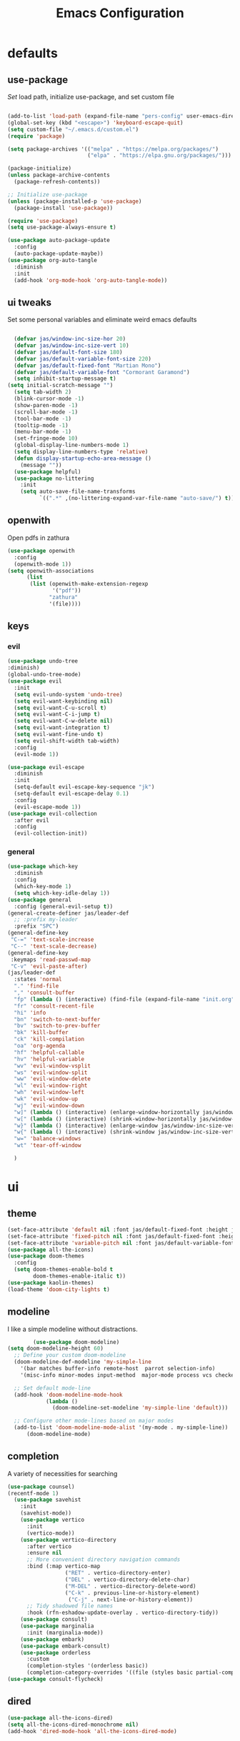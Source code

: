#+title: Emacs Configuration
#+property: header-args :tangle ./init.el
#+auto_tangle: t
* defaults
** use-package
/Set/ load path, initialize use-package, and set custom file
#+begin_src emacs-lisp

  (add-to-list 'load-path (expand-file-name "pers-config" user-emacs-directory))
  (global-set-key (kbd "<escape>") 'keyboard-escape-quit)
  (setq custom-file "~/.emacs.d/custom.el")
  (require 'package)

  (setq package-archives '(("melpa" . "https://melpa.org/packages/")
                           ("elpa" . "https://elpa.gnu.org/packages/")))

  (package-initialize)
  (unless package-archive-contents
    (package-refresh-contents))

  ;; Initialize use-package
  (unless (package-installed-p 'use-package)
    (package-install 'use-package))

  (require 'use-package)
  (setq use-package-always-ensure t)

  (use-package auto-package-update
    :config
    (auto-package-update-maybe))
  (use-package org-auto-tangle
    :diminish
    :init
    (add-hook 'org-mode-hook 'org-auto-tangle-mode))
    #+end_src

** ui tweaks
Set some personal variables and eliminate weird emacs defaults
#+begin_src emacs-lisp

  (defvar jas/window-inc-size-hor 20)
  (defvar jas/window-inc-size-vert 10)
  (defvar jas/default-font-size 180)
  (defvar jas/default-variable-font-size 220)
  (defvar jas/default-fixed-font "Martian Mono")
  (defvar jas/default-variable-font "Cormorant Garamond")
  (setq inhibit-startup-message t)
(setq initial-scratch-message "")
  (setq tab-width 2)
  (blink-cursor-mode -1)
  (show-paren-mode -1)
  (scroll-bar-mode -1)
  (tool-bar-mode -1)
  (tooltip-mode -1)
  (menu-bar-mode -1)
  (set-fringe-mode 10)
  (global-display-line-numbers-mode 1)
  (setq display-line-numbers-type 'relative)
  (defun display-startup-echo-area-message ()
    (message ""))
  (use-package helpful)
  (use-package no-littering
    :init
    (setq auto-save-file-name-transforms
          `((".*" ,(no-littering-expand-var-file-name "auto-save/") t))))
#+end_src

** openwith
Open pdfs in zathura
#+begin_src emacs-lisp
    (use-package openwith
      :config
      (openwith-mode 1))
    (setq openwith-associations
          (list
           (list (openwith-make-extension-regexp
                  '("pdf"))
                 "zathura"
                 '(file))))
#+end_src

** keys
*** evil
#+begin_src emacs-lisp
    (use-package undo-tree
    :diminish)
    (global-undo-tree-mode)
    (use-package evil
      :init
      (setq evil-undo-system 'undo-tree)
      (setq evil-want-keybinding nil)
      (setq evil-want-C-u-scroll t)
      (setq evil-want-C-i-jump t)
      (setq evil-want-C-w-delete nil)
      (setq evil-want-integration t)
      (setq evil-want-fine-undo t)
      (setq evil-shift-width tab-width)
      :config
      (evil-mode 1))

    (use-package evil-escape
      :diminish
      :init
      (setq-default evil-escape-key-sequence "jk")
      (setq-default evil-escape-delay 0.1)
      :config
      (evil-escape-mode 1))
    (use-package evil-collection
      :after evil
      :config
      (evil-collection-init))
#+end_src

*** general
#+begin_src emacs-lisp
  (use-package which-key
    :diminish 
    :config
    (which-key-mode 1)
    (setq which-key-idle-delay 1))
  (use-package general
    :config (general-evil-setup t))
  (general-create-definer jas/leader-def
    ;; :prefix my-leader
    :prefix "SPC")
  (general-define-key
   "C-=" 'text-scale-increase
   "C--" 'text-scale-decrease) 
  (general-define-key
   :keymaps 'read-passwd-map
   "C-v" 'evil-paste-after)
  (jas/leader-def
    :states 'normal
    "." 'find-file
    "," 'consult-buffer
    "fp" (lambda () (interactive) (find-file (expand-file-name "init.org" user-emacs-directory)))
    "fr" 'consult-recent-file
    "hi" 'info
    "bn" 'switch-to-next-buffer
    "bv" 'switch-to-prev-buffer
    "bk" 'kill-buffer
    "ck" 'kill-compilation
    "oa" 'org-agenda
    "hf" 'helpful-callable
    "hv" 'helpful-variable
    "wv" 'evil-window-vsplit
    "ws" 'evil-window-split
    "ww" 'evil-window-delete
    "wl" 'evil-window-right
    "wh" 'evil-window-left
    "wk" 'evil-window-up
    "wj" 'evil-window-down
    "w]" (lambda () (interactive) (enlarge-window-horizontally jas/window-inc-size-hor)) 
    "w[" (lambda () (interactive) (shrink-window-horizontally jas/window-inc-size-hor)) 
    "w}" (lambda () (interactive) (enlarge-window jas/window-inc-size-vert)) 
    "w{" (lambda () (interactive) (shrink-window jas/window-inc-size-vert)) 
    "w=" 'balance-windows
    "wt" 'tear-off-window

    )
#+end_src

* ui
** theme
#+begin_src emacs-lisp
  (set-face-attribute 'default nil :font jas/default-fixed-font :height jas/default-font-size )
  (set-face-attribute 'fixed-pitch nil :font jas/default-fixed-font :height jas/default-font-size )
  (set-face-attribute 'variable-pitch nil :font jas/default-variable-font :weight 'normal :height jas/default-variable-font-size )
  (use-package all-the-icons)
  (use-package doom-themes
    :config
    (setq doom-themes-enable-bold t    
          doom-themes-enable-italic t)) 
  (use-package kaolin-themes)
  (load-theme 'doom-city-lights t)
#+end_src

** modeline
I like a simple modeline without distractions.
#+begin_src emacs-lisp
        (use-package doom-modeline)
(setq doom-modeline-height 60)
  ;; Define your custom doom-modeline
  (doom-modeline-def-modeline 'my-simple-line
    '(bar matches buffer-info remote-host  parrot selection-info)
    '(misc-info minor-modes input-method  major-mode process vcs checker))

  ;; Set default mode-line
  (add-hook 'doom-modeline-mode-hook
            (lambda ()
              (doom-modeline-set-modeline 'my-simple-line 'default)))

  ;; Configure other mode-lines based on major modes
  (add-to-list 'doom-modeline-mode-alist '(my-mode . my-simple-line))
      (doom-modeline-mode)
#+end_src

** completion
A variety of necessities for searching
#+begin_src emacs-lisp
  (use-package counsel)
  (recentf-mode 1)
    (use-package savehist
      :init
      (savehist-mode))
      (use-package vertico
        :init
        (vertico-mode))
      (use-package vertico-directory
        :after vertico
        :ensure nil
        ;; More convenient directory navigation commands
        :bind (:map vertico-map
                    ("RET" . vertico-directory-enter)
                    ("DEL" . vertico-directory-delete-char)
                    ("M-DEL" . vertico-directory-delete-word)
                    ("C-k" . previous-line-or-history-element)
                     ("C-j" . next-line-or-history-element))
        ;; Tidy shadowed file names
        :hook (rfn-eshadow-update-overlay . vertico-directory-tidy))
      (use-package consult)
      (use-package marginalia
        :init (marginalia-mode))
      (use-package embark)
      (use-package embark-consult)
      (use-package orderless
        :custom
        (completion-styles '(orderless basic))
        (completion-category-overrides '((file (styles basic partial-completion)))))
  (use-package consult-flycheck)
#+end_src

** dired
#+begin_src emacs-lisp
(use-package all-the-icons-dired)
(setq all-the-icons-dired-monochrome nil)
(add-hook 'dired-mode-hook 'all-the-icons-dired-mode)
#+end_src

* org
** defaults
#+begin_src emacs-lisp
(setq org-src-preserve-indentation t)
  (use-package org-superstar)
(add-hook 'org-mode-hook (lambda () (org-superstar-mode 1)))
  (add-hook 'org-mode-hook 'org-superstar-mode)
        (setq org-src-tab-acts-natively t)
        (setq org-src-fontify-natively t)
        (require 'org-tempo)
        (add-to-list 'org-structure-template-alist '("el" . "src emacs-lisp"))
        (add-hook 'org-mode-hook (lambda() (display-line-numbers-mode 0)))
        (add-hook 'org-mode-hook 'org-indent-mode)
        (add-hook 'org-mode-hook 'visual-line-mode)
        (add-hook 'org-mode-hook (lambda () (set-fringe-mode 10)))
    (setq org-ellipsis " ▼"
            org-superstar-remove-leading-stars t
            org-hide-emphasis-markers t
            org-superstar-headline-bullets-list '("◉" "●" "○" "◆" "●" "○" "◆")
            org-superstar-item-bullet-alist '((?+ . ?◆) (?- . ?•))
            org-superstar-special-todo-items 'hide)
      (add-hook 'org-mode-hook 'variable-pitch-mode)
      (add-hook 'org-mode-hook 'visual-line-mode)
      (set-face-attribute 'org-document-title nil :font jas/default-fixed-font :weight 'bold :height 1.3)
      (dolist (face '((org-level-1 . 1.8)
                      (org-level-2 . 1.6)
                      (org-level-3 . 1.5)
                      (org-level-4 . 1.2)
                      (org-level-5 . 1.1)
                      (org-level-6 . 1.1)
                      (org-level-7 . 1.1)
                      (org-level-8 . 1.1))) (set-face-attribute (car face) nil :font jas/default-variable-font :weight 'medium :height (cdr face)))

      (set-face-attribute 'org-block nil    :foreground nil :inherit 'fixed-pitch)
      (set-face-attribute 'org-table nil    :inherit 'fixed-pitch)
      (set-face-attribute 'org-formula nil  :inherit 'fixed-pitch)
      (set-face-attribute 'org-code nil     :inherit '(shadow fixed-pitch))
      (set-face-attribute 'org-table nil    :inherit '(shadow fixed-pitch))
      (set-face-attribute 'org-verbatim nil :inherit '(shadow fixed-pitch))
      (set-face-attribute 'org-special-keyword nil :inherit '(font-lock-comment-face fixed-pitch))
      (set-face-attribute 'org-meta-line nil :inherit '(font-lock-comment-face fixed-pitch))
      (set-face-attribute 'org-checkbox nil  :inherit 'fixed-pitch)
      (set-face-attribute 'line-number nil :inherit 'fixed-pitch)
      (set-face-attribute 'line-number-current-line nil :inherit 'fixed-pitch)
#+end_src

** agenda
*** defaults
#+begin_src emacs-lisp
(add-hook 'org-agenda-mode-hook (lambda () (display-line-numbers-mode 0) ))
  (setq org-directory "~/Dropbox/notes"
        org-agenda-files '("~/Dropbox/notes" "~/Dropbox/notes/daily"))
(setq org-id-locations-file (expand-file-name ".orgids" user-emacs-directory))
(setq org-insert-heading-respect-content t)
  (setq org-agenda-window-setup 'only-window)
  (setq
   org-agenda-block-separator ?\u25AA
   org-todo-keywords
   '((sequence
      "TODO(t)"
      "WAIT(w)"
      "|"
      "DONE(d)"
      "CANCELLED(c)"
      )))
  (setq org-agenda-remove-tags t)
#+end_src

*** pomodoro
#+begin_src emacs-lisp
    (setq org-clock-mode-line-entry nil)
    (use-package org-pomodoro
      :after org)
  (setq org-pomodoro-length 60)
  (setq org-pomodoro-short-break-length 30)
  (setq org-pomodoro-long-break-length 45)
      (jas/leader-def
   :states 'normal
        "op"  'org-pomodoro)
#+end_src

** keys
The default keybindings for org-agenda are unusable.
#+begin_src emacs-lisp
  (require 'evil-org-agenda)
  (evil-org-agenda-set-keys)
      (jas/leader-def
    :states 'normal
    :keymaps 'org-mode-map
     "mx" 'org-toggle-checkbox
     "mp" 'org-priority
     "mt" 'org-time-stamp)
    (general-define-key
   :keymaps 'org-mode-map
  "C-<return>" 'org-meta-return
  "M-<return>" 'org-insert-todo-heading
  )
#+end_src

** denote
A useful note taking plugin
#+begin_src emacs-lisp
      (use-package denote)
      (setq denote-directory "~/Dropbox/notes")
  
      (setq denote-templates '((daily . "* Journal\n\n* Tasks\n\n* Notes") (math-landing-page . "* meta-analysis\n* Source")))

      (defun daily-journal ()
        "Create an entry tagged 'journal' with the date as its title."
        (interactive)
        (denote
         (format-time-string "%A %e %B %Y") ; format like Tuesday 14 June 2022
         '("daily")
         'org
         (concat denote-directory "/daily")
         nil
         'daily)) ; multiple keywords are a list of strings: '("one" "two")
(add-hook 'dired-mode-hook #'denote-dired-mode)
#+end_src

** citar
#+begin_src emacs-lisp
  (use-package citar
    :custom
    (citar-bibliography '("~/Dropbox/shared-notes/templates/refs.bib")))
  (use-package citar-denote
    :diminish
    :after citar denote
    :config
    (citar-denote-mode)
    (setq citar-open-always-create-notes t))
  (setq citar-library-paths '("~/Dropbox/library/papers" "~/Dropbox/shared-notes/bookshelf/papers"))
  (setq citar-templates
        '((main . "${author editor:30}     ${date year issued:4}     ${title:48}")
          (suffix . "          ${=key= id:15}    ${=type=:12}    ${tags keywords:*}")
          (preview . "${author editor} (${year issued date}) ${title}, ${journal journaltitle publisher container-title collection-title}.\n")
          (note . "Notes on ${author editor}, ${title}")))
  (setq citar-symbols
        `((file ,(all-the-icons-faicon "file-o" :face 'all-the-icons-green :v-adjust -0.1) . "📁")
          (note ,(all-the-icons-material "speaker_notes" :face 'all-the-icons-blue :v-adjust -0.3) . "🖋️")
          (link ,(all-the-icons-octicon "link" :face 'all-the-icons-orange :v-adjust 0.01) . "🔗")))
  (setq citar-symbol-separator "  ")
#+end_src

* latex
** auctex
#+begin_src emacs-lisp
  (use-package mixed-pitch)
  (add-hook 'LaTeX-mode-hook 'mixed-pitch-mode)
        (general-define-key
    :keymaps 'LaTeX-mode-map
  "C-<return>" 'LaTeX-insert-item
      )
    (setq TeX-electric-sub-and-superscript t)
          (setq TeX-parse-self t)
          (setq-default TeX-master nil)
          (use-package tex-mode
            :ensure auctex)
          (add-hook 'TeX-mode-hook 'LaTeX-math-mode)
          (add-hook 'TeX-mode-hook 'electric-pair-mode)
          (add-hook 'TeX-mode-hook 'visual-line-mode)
          (add-hook 'TeX-mode-hook 'reftex-mode)
          (add-hook 'org-mode-hook 'org-toggle-pretty-entities)
          (add-hook 'TeX-mode-hook (lambda () (TeX-fold-mode 1) (TeX-fold-buffer)))
          (add-hook 'TeX-mode-hook 'prettify-symbols-mode)
          (add-hook 'TeX-mode-hook
                    (lambda ()
                      (push '("\\mathbb{C}" . ?ℂ) prettify-symbols-alist)
                      (push '("\\mathbb{F}" . ?𝔽) prettify-symbols-alist)
                      (push '("\\dots" . ?…) prettify-symbols-alist)
                      ))
(setq-default LaTeX-default-offset 4)
#+end_src

** folding
#+begin_src emacs-lisp
(custom-set-variables
 '(TeX-fold-macro-spec-list
  '(("[f]"
    ("footnote" "marginpar"))
   ("[c]"
    ("cite"))
   ("[l]"
    ("label"))
   ("[r]"
    ("ref" "pageref" "eqref" "footref"))
   ("[i]"
    ("index" "glossary"))
   ("[1]:||*"
    ("item"))
   ("..."
    ("dots"))
   ("(C)"
    ("copyright"))
   ("(R)"
    ("textregistered"))
   ("TM"
    ("texttrademark"))
   (1
    ("part" "chapter" "section" "subsection" "subsubsection" "paragraph" "subparagraph" "part*" "chapter*" "section*" "subsection*" "subsubsection*" "paragraph*" "subparagraph*" "emph" "textit" "textsl" "textmd" "textrm" "textsf" "texttt" "textbf" "mathbf" "textsc" "textup")))))
(general-define-key
:keymaps 'LaTeX-mode-map
"<tab>" 'outline-toggle-children
"<backtab>" 'outline-show-all)

#+end_src

** snippets
#+begin_src emacs-lisp
(setq LaTeX-electric-left-right-brace t)
(add-hook 'LaTeX-mode-hook 'outline-minor-mode)
    (add-hook 'LaTeX-mode-hook 'electric-pair-mode)
    (use-package yasnippet)
    (setq yas-snippet-dirs '("~/.emacs.d/snippets"))
    (use-package yasnippet-snippets)
    (use-package aas
      :hook (LaTeX-mode . aas-activate-for-major-mode))
    (yas-global-mode 1)
    (use-package laas
      :hook ((LaTeX-mode . laas-mode))
      :config ; do whatever here
      (aas-set-snippets 'laas-mode
	  "mk" (lambda () (interactive)
		      (yas-expand-snippet "$$0$"))
	;; set condition!
	:cond #'texmathp ; expand only while in math
	"spn" (lambda () (interactive)
		 (yas-expand-snippet "\\Span($1)$0"))
	"in" (lambda () (interactive)
		 (yas-expand-snippet "\\in"))

	"defin" (lambda () (interactive)
		 (yas-expand-snippet "\\int_{$1}^{$2} $0"))

	";R" (lambda () (interactive)
		 (yas-expand-snippet "\\mathbb{R}"))
	"sum" (lambda () (interactive)
		 (yas-expand-snippet "\\sum_{$1}^{$2} $0"))


	"||" (lambda () (interactive)
		 (yas-expand-snippet "||$1||$0"))
	;; add accent snippets
	:cond #'laas-object-on-left-condition
	"qq" (lambda () (interactive) (laas-wrap-previous-object "sqrt"))))
#+end_src

** syntax
#+begin_src emacs-lisp
(use-package powerthesaurus)
(defun my-hide-compilation-buffer (proc)
  "Hide the compile buffer `PROC' is ignored."
  (let* ((window (get-buffer-window "*compilation*"))
         (frame (window-frame window)))
    (ignore-errors
      (delete-window window))))

(add-hook 'compilation-start-hook 'my-hide-compilation-buffer)
(add-hook 'LaTeX-mode-hook (lambda () (setq compile-command "latexmk -pvc -pdf --view=none")))
  (setq dictionary-server "localhost")
       (use-package flycheck
    :diminish)
       (flycheck-add-mode 'tex-chktex 'LaTeX-mode)
       (add-hook 'LaTeX-mode-hook 'flycheck-mode)
       (add-hook 'LaTeX-mode-hook (lambda () (set-fringe-mode 30)))
       (jas/leader-def
      :states 'normal
    "sf" 'consult-flycheck
    "sg" 'consult-ripgrep
    "sw" 'dictionary-search
    "cc" 'flyspell-correct-at-point
    "C"  'compile
    )
    (use-package flyspell-correct)
    (add-hook 'LaTeX-mode-hook 'flyspell-mode)
    (add-hook 'org-mode-hook 'flyspell-mode)
#+end_src

* desktop
** defaults 
#+begin_src emacs-lisp
(server-start)
(use-package exwm)


(add-hook 'exwm-update-class-hook
      (lambda ()
        (exwm-workspace-rename-buffer exwm-class-name)))


(require 'exwm-randr)
(exwm-randr-enable)
(start-process-shell-command "xrandr" nil "xrandr --output eDP-1 --primary --mode 3456x2160 --pos 0x0 --rotate normal --output DP-1 --off --output DP-2 --off --output DP-3 --off")

#+end_src

** helper functions
#+begin_src emacs-lisp
  (defun jas/bind-command (key command &rest bindings)
  "Bind KEYs to COMMANDs globally"
  (while key
    (exwm-input-set-key (kbd key)
                        `(lambda ()
                           (interactive)
                           (jas/run-in-background ,command)))
    (setq key (pop bindings)
          command (pop bindings))))
  (defun make-external-command (command)
    (lambda ()
      (interactive)
      (let ((buffer-name (car (split-string command))))
        (cond
         ((equal buffer-name (buffer-name))
          (switch-to-last-used-buffer))
         ((get-buffer buffer-name)
          (switch-to-buffer (get-buffer buffer-name)))
         (t (start-process-shell-command buffer-name nil command))))))
  (defun jas/run-in-background (command)
    (let ((command-parts (split-string command "[ ]+")))
      (apply #'call-process `(,(car command-parts) nil 0 nil ,@(cdr command-parts)))))
#+end_src

** keys
#+begin_src emacs-lisp
(setq exwm-input-prefix-keys
        '(?\M-x))
 (setq exwm-input-global-keys
        `(
          ;; Reset to line-mode (C-c C-k switches to char-mode via exwm-input-release-keyboard)
          ([?\s-r] . exwm-reset)

          ;; Move between windows
          ([?\s-h] . windmove-left)
          ([?\s-l] . windmove-right)
          ([?\s-k] . windmove-up)
          ([?\s-j] . windmove-down)
          ([?\s-q] . exwm-workspace-delete)
          ([?\s-s] . evil-window-vsplit)
          ([?\s-v] . evil-window-split)
          ([?\s-p] . exwm-workspace-switch)
          ([?\s-w] . evil-window-delete)
          ([?\s-]] . (lambda () (interactive) (enlarge-window-horizontally jas/window-inc-size-hor)))
          ([?\s-[] . (lambda () (interactive) (shrink-window-horizontally jas/window-inc-size-hor)))

          ([?\s-}] . (lambda () (interactive) (enlarge-window jas/window-inc-size-vert)))
          ([?\s-{] . (lambda () (interactive) (shrink-window jas/window-inc-size-vert)))

          ;; Switch workspace
          ;;          ([?\s-w] . exwm-workspace-switch)

          ;; 's-N': Switch to certain workspace with Super (Win) plus a number key (0 - 9)
          ,@(mapcar (lambda (i)
                      `(,(kbd (format "s-%d" i)) .
                        (lambda ()
                          (interactive)
                          (exwm-workspace-switch-create ,i))))
                    (number-sequence 0 9))))

(jas/bind-command
"<XF86AudioMute>" "amixer set Master toggle"
"<XF86AudioLowerVolume>" "amixer set Master 10%-"
"<XF86AudioRaiseVolume>" "amixer set Master 10%+"
"<XF86MonBrightnessUp>" "brightnessctl set 10%+"
"<XF86MonBrightnessDown>" "brightnessctl set 10%-"
"s-b" "qutebrowser"
"s-g" "gimp")
(exwm-input-set-key (kbd "s-x") 'counsel-linux-app)
(defun jas/setup-window-by-class ()
  (pcase exwm-class-name
    ("qutebrowser" (exwm-workspace-move-window 2))
    ("Brave-browser" (exwm-workspace-move-window 2))
    ("Inkscape" (setq-default mode-line-format nil))))
(add-hook 'exwm-floating-setup-hook
            (lambda ()
              (exwm-layout-hide-mode-line)))
(add-hook 'exwm-manage-finish-hook
            (lambda ()
              ;; Send the window where it belongs
              (jas/setup-window-by-class)))
#+end_src

** config
#+begin_src emacs-lisp
(setq exwm-workspace-number 4)
(defun jas/exwm-init-hook ()
  (jas/run-in-background "dropbox")
  (jas/run-in-background "nm-applet")
  (jas/run-in-background "blueman-applet")
  (jas/run-in-background "pasystray")
  ;; Make workspace 1 be the one where we land at startup
  (exwm-workspace-switch-create 1)
 ;; Start the Polybar panel
  (jas/start-panel)
  )
;; When EXWM starts up, do some extra confifuration
(add-hook 'exwm-init-hook #'jas/exwm-init-hook)
(exwm-enable)
#+end_src

** polybar
#+begin_src emacs-lisp
(defvar jas/polybar-process nil
  "Holds the process of the running Polybar instance, if any")

(defun jas/kill-panel ()
  (interactive)
  (when jas/polybar-process
    (ignore-errors
      (kill-process jas/polybar-process)))
  (setq jas/polybar-process nil))

(defun jas/start-panel ()
  (interactive)
  (jas/kill-panel)
  (setq jas/polybar-process (start-process-shell-command "polybar" nil "polybar panel")))

(defun jas/polybar-exwm-workspace ()
  (pcase exwm-workspace-current-index
    (0 "")
    (1 "")
    (2 "")
    (3 "")
    (4 "")))
(defun jas/send-polybar-hook (module-name hook-index)
  (start-process-shell-command "polybar-msg" nil (format "polybar-msg hook %s %s" module-name hook-index)))

(defun jas/send-polybar-exwm-workspace ()
  (jas/send-polybar-hook "exwm-workspace" 1))

;; Update panel indicator when workspace changes
(add-hook 'exwm-workspace-switch-hook #'jas/send-polybar-exwm-workspace)
#+end_src

** music
#+begin_src emacs-lisp
(use-package bongo)
(setq bongo-default-directory "~/Dropbox/music")
#+end_src

* vterm
#+begin_src emacs-lisp
(use-package password-store)
(use-package vterm)
  (add-hook 'vterm-mode-hook (lambda() (display-line-numbers-mode 0)))
  (add-hook 'eshell-mode-hook (lambda() (display-line-numbers-mode 0)))
(setq delete-by-moving-to-trash t)
(jas/leader-def
:states 'normal
"t" 'vterm)
#+end_src

* experimental
** denote 
#+begin_src emacs-lisp
(defun jas/denote-link-find-file ()
  "Use minibuffer completion to visit linked file. This is my version that works with arbitrary file types"
  (interactive)
  (if-let* ((current-file (buffer-file-name))
            (file-type (denote-filetype-heuristics current-file))
            (regexp (denote--link-in-context-regexp file-type))
            (files (denote-link--expand-identifiers regexp)))

  (let ((file-names (mapcar #'denote-get-file-name-relative-to-denote-directory
                            files)))
(find-file (completing-read "Jump to file: " file-names)))
    (user-error "No links found in the current buffer")))
(jas/leader-def
:states 'normal
"ms" 'jas/denote-link-find-file
"pm" 'exwm-layout-toggle-mode-line
"pk" 'jas/kill-panel
"pp" 'jas/start-panel
)
#+end_src

